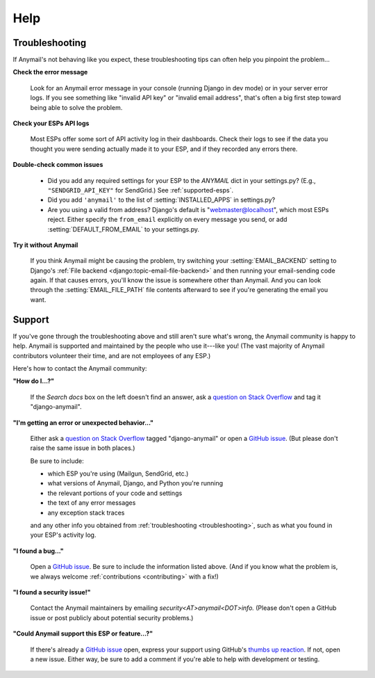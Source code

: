 .. _help:

Help
====


.. _troubleshooting:

Troubleshooting
---------------

If Anymail's not behaving like you expect, these troubleshooting tips can
often help you pinpoint the problem...

**Check the error message**

  Look for an Anymail error message in your console (running Django in dev mode)
  or in your server error logs. If you see something like "invalid API key"
  or "invalid email address", that's often a big first step toward being able
  to solve the problem.

**Check your ESPs API logs**

  Most ESPs offer some sort of API activity log in their dashboards.
  Check their logs to see if the
  data you thought you were sending actually made it to your ESP, and
  if they recorded any errors there.

**Double-check common issues**

  * Did you add any required settings for your ESP to the `ANYMAIL` dict in your
    settings.py? (E.g., ``"SENDGRID_API_KEY"`` for SendGrid.) See :ref:`supported-esps`.
  * Did you add ``'anymail'`` to the list of :setting:`INSTALLED_APPS` in settings.py?
  * Are you using a valid from address? Django's default is "webmaster@localhost",
    which most ESPs reject. Either specify the ``from_email`` explicitly on every message
    you send, or add :setting:`DEFAULT_FROM_EMAIL` to your settings.py.

**Try it without Anymail**

  If you think Anymail might be causing the problem, try switching your
  :setting:`EMAIL_BACKEND` setting to
  Django's :ref:`File backend <django:topic-email-file-backend>` and then running your
  email-sending code again. If that causes errors, you'll know the issue is somewhere
  other than Anymail. And you can look through the :setting:`EMAIL_FILE_PATH`
  file contents afterward to see if you're generating the email you want.


.. _contact:
.. _support:

Support
-------

If you've gone through the troubleshooting above and still aren't sure what's wrong,
the Anymail community is happy to help. Anymail is supported and maintained by the
people who use it---like you! (The vast majority of Anymail contributors volunteer
their time, and are not employees of any ESP.)

Here's how to contact the Anymail community:

**"How do I...?"**

  If the *Search docs* box on the left doesn't find an answer,
  ask a `question on Stack Overflow`_ and tag it "django-anymail".

**"I'm getting an error or unexpected behavior..."**

  Either ask a `question on Stack Overflow`_ tagged "django-anymail"
  or open a `GitHub issue`_. (But please don't raise the same issue
  in both places.)

  Be sure to include:

  * which ESP you're using (Mailgun, SendGrid, etc.)
  * what versions of Anymail, Django, and Python you're running
  * the relevant portions of your code and settings
  * the text of any error messages
  * any exception stack traces

  and any other info you obtained from :ref:`troubleshooting <troubleshooting>`,
  such as what you found in your ESP's activity log.

**"I found a bug..."**

  Open a `GitHub issue`_. Be sure to include the information listed above.
  (And if you know what the problem is, we always welcome
  :ref:`contributions <contributing>` with a fix!)

**"I found a security issue!"**

  Contact the Anymail maintainers by emailing *security<AT>anymail<DOT>info.*
  (Please don't open a GitHub issue or post publicly about potential security problems.)

**"Could Anymail support this ESP or feature...?"**

  If there's already a `GitHub issue`_ open, express your support using GitHub's
  `thumbs up reaction`_. If not, open a new issue. Either way, be sure to add a comment
  if you're able to help with development or testing.


.. _GitHub issue: https://github.com/anymail/django-anymail/issues
.. _question on Stack Overflow:
    https://stackoverflow.com/questions/ask?tags=django-anymail
.. _thumbs up reaction:
    https://blog.github.com/2016-03-10-add-reactions-to-pull-requests-issues-and-comments/

